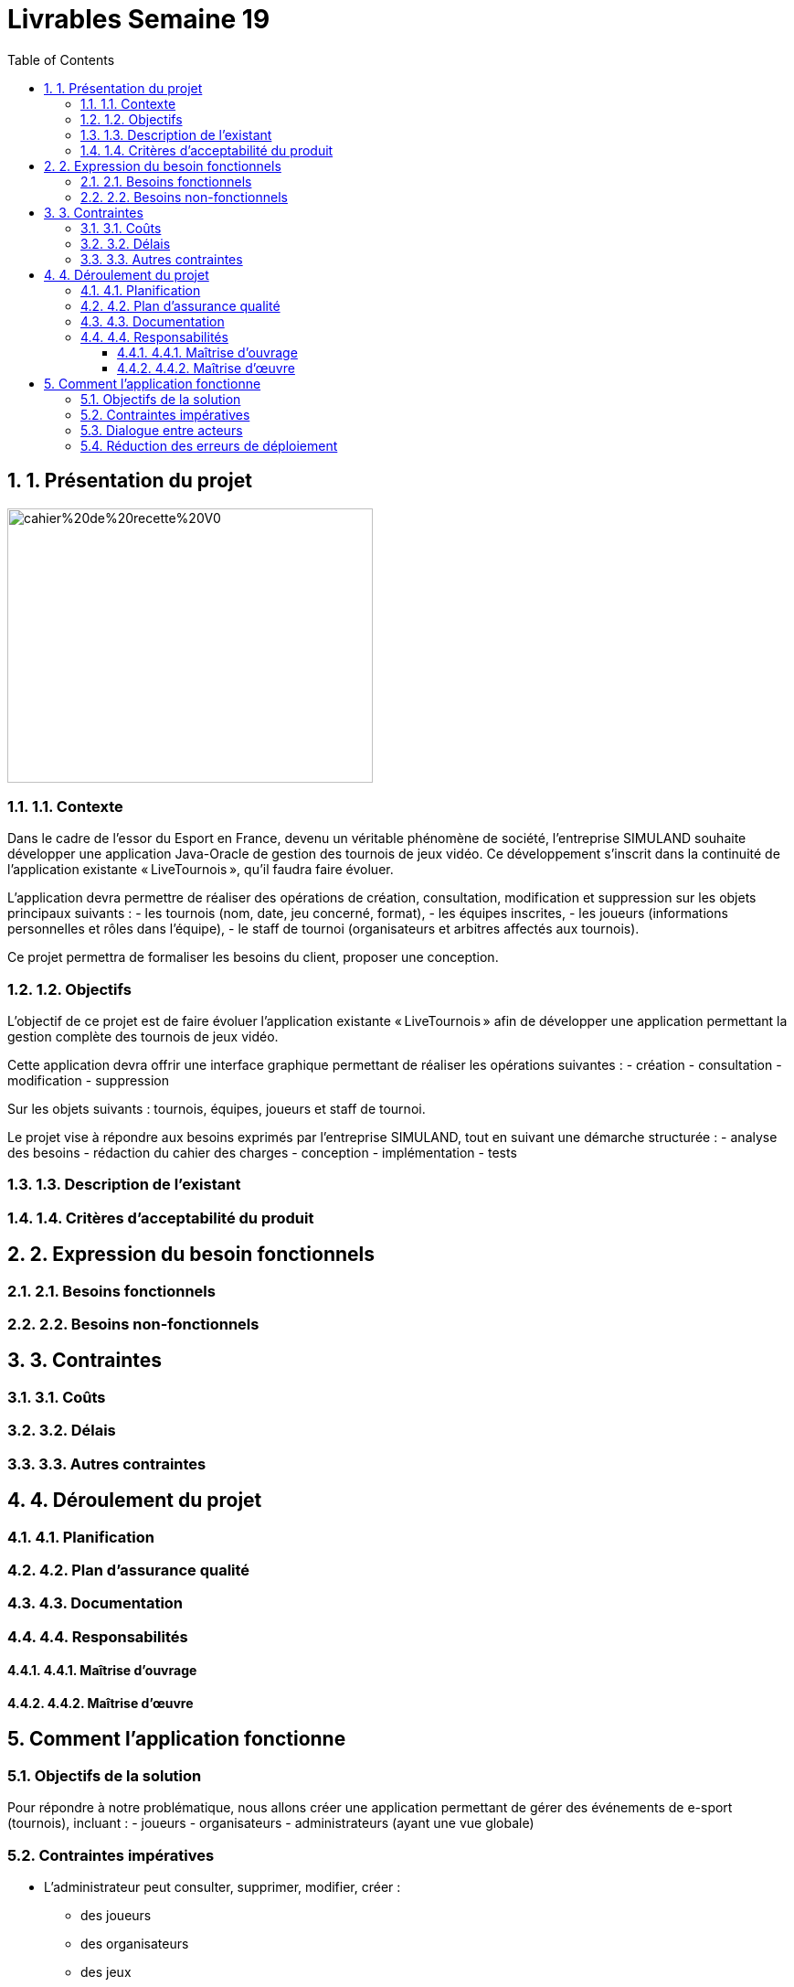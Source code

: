 = Livrables Semaine 19
:doctype: article
:toc: left
:toclevels: 3
:sectnums:

== 1. Présentation du projet


image::ImagesDos/cahier%20de%20recette%20V0.jpg[width=400, height=300, align=center]



=== 1.1. Contexte

Dans le cadre de l’essor du Esport en France, devenu un véritable phénomène de société, l’entreprise SIMULAND souhaite développer une application Java-Oracle de gestion des tournois de jeux vidéo. Ce développement s’inscrit dans la continuité de l’application existante « LiveTournois », qu’il faudra faire évoluer.

L’application devra permettre de réaliser des opérations de création, consultation, modification et suppression sur les objets principaux suivants :
- les tournois (nom, date, jeu concerné, format),
- les équipes inscrites,
- les joueurs (informations personnelles et rôles dans l’équipe),
- le staff de tournoi (organisateurs et arbitres affectés aux tournois).

Ce projet permettra de formaliser les besoins du client, proposer une conception.

=== 1.2. Objectifs

L’objectif de ce projet est de faire évoluer l’application existante « LiveTournois » afin de développer une application permettant la gestion complète des tournois de jeux vidéo.

Cette application devra offrir une interface graphique permettant de réaliser les opérations suivantes :
- création
- consultation
- modification
- suppression

Sur les objets suivants : tournois, équipes, joueurs et staff de tournoi.

Le projet vise à répondre aux besoins exprimés par l’entreprise SIMULAND, tout en suivant une démarche structurée :
- analyse des besoins
- rédaction du cahier des charges
- conception
- implémentation
- tests

=== 1.3. Description de l’existant

// À compléter...

=== 1.4. Critères d’acceptabilité du produit

// À compléter...

== 2. Expression du besoin fonctionnels

=== 2.1. Besoins fonctionnels

// À compléter...

=== 2.2. Besoins non-fonctionnels

// À compléter...

== 3. Contraintes

=== 3.1. Coûts

// À compléter...

=== 3.2. Délais

// À compléter...

=== 3.3. Autres contraintes

// À compléter...

== 4. Déroulement du projet

=== 4.1. Planification

// À compléter...

=== 4.2. Plan d’assurance qualité

// À compléter...

=== 4.3. Documentation

// À compléter...

=== 4.4. Responsabilités

==== 4.4.1. Maîtrise d’ouvrage

// À compléter...

==== 4.4.2. Maîtrise d’œuvre

// À compléter...

== Comment l’application fonctionne

=== Objectifs de la solution

Pour répondre à notre problématique, nous allons créer une application permettant de gérer des événements de e-sport (tournois), incluant :
- joueurs
- organisateurs
- administrateurs (ayant une vue globale)

=== Contraintes impératives

- L’administrateur peut consulter, supprimer, modifier, créer :
  * des joueurs
  * des organisateurs
  * des jeux
  * des équipes
- Les organisateurs peuvent affecter des joueurs aux équipes.

=== Dialogue entre acteurs

L’application servira d’outil de communication entre les différents acteurs.

=== Réduction des erreurs de déploiement

L’objectif est de limiter les erreurs humaines lors de l’installation et du déploiement.

